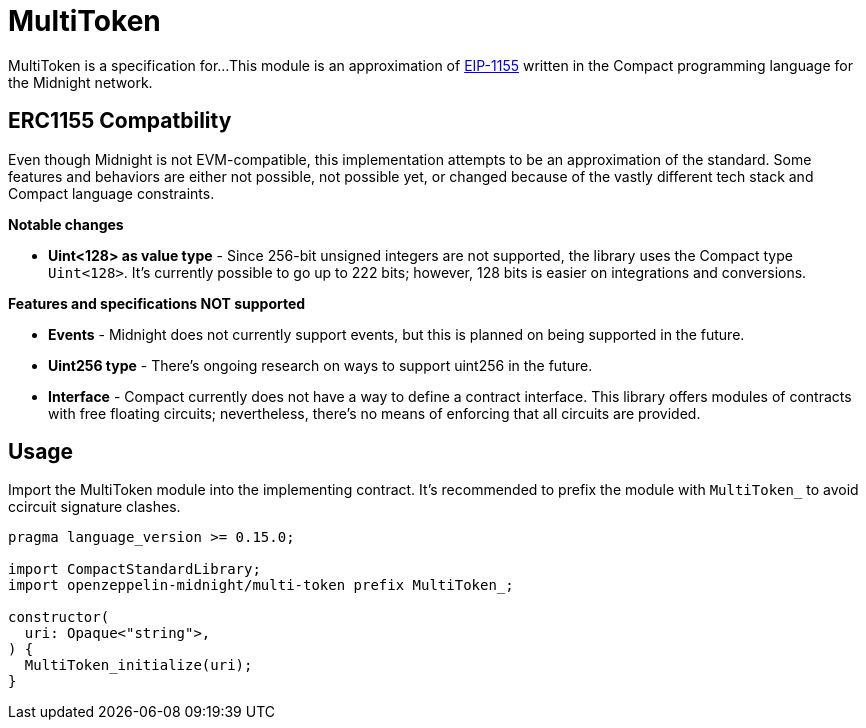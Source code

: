 :eip-1155: https://eips.ethereum.org/EIPS/eip-1155[EIP-1155]

= MultiToken

MultiToken is a specification for...
This module is an approximation of {eip-1155} written in the Compact programming language for the Midnight network.

== ERC1155 Compatbility

Even though Midnight is not EVM-compatible, this implementation attempts to be an approximation of the standard.
Some features and behaviors are either not possible, not possible yet, or changed because of the vastly different tech stack
and Compact language constraints.

**Notable changes**

- **Uint<128> as value type** - Since 256-bit unsigned integers are not supported, the library uses the Compact type `Uint<128>`.
It's currently possible to go up to 222 bits; however, 128 bits is easier on integrations and conversions.

**Features and specifications NOT supported**

- **Events** - Midnight does not currently support events, but this is planned on being supported in the future.
- **Uint256 type** - There's ongoing research on ways to support uint256 in the future.
- **Interface** - Compact currently does not have a way to define a contract interface.
This library offers modules of contracts with free floating circuits; nevertheless, there's no means of enforcing that all circuits are provided.

== Usage

Import the MultiToken module into the implementing contract.
It's recommended to prefix the module with `MultiToken_` to avoid ccircuit signature clashes.

```typescript
pragma language_version >= 0.15.0;

import CompactStandardLibrary;
import openzeppelin-midnight/multi-token prefix MultiToken_;

constructor(
  uri: Opaque<"string">,
) {
  MultiToken_initialize(uri);
}
```

